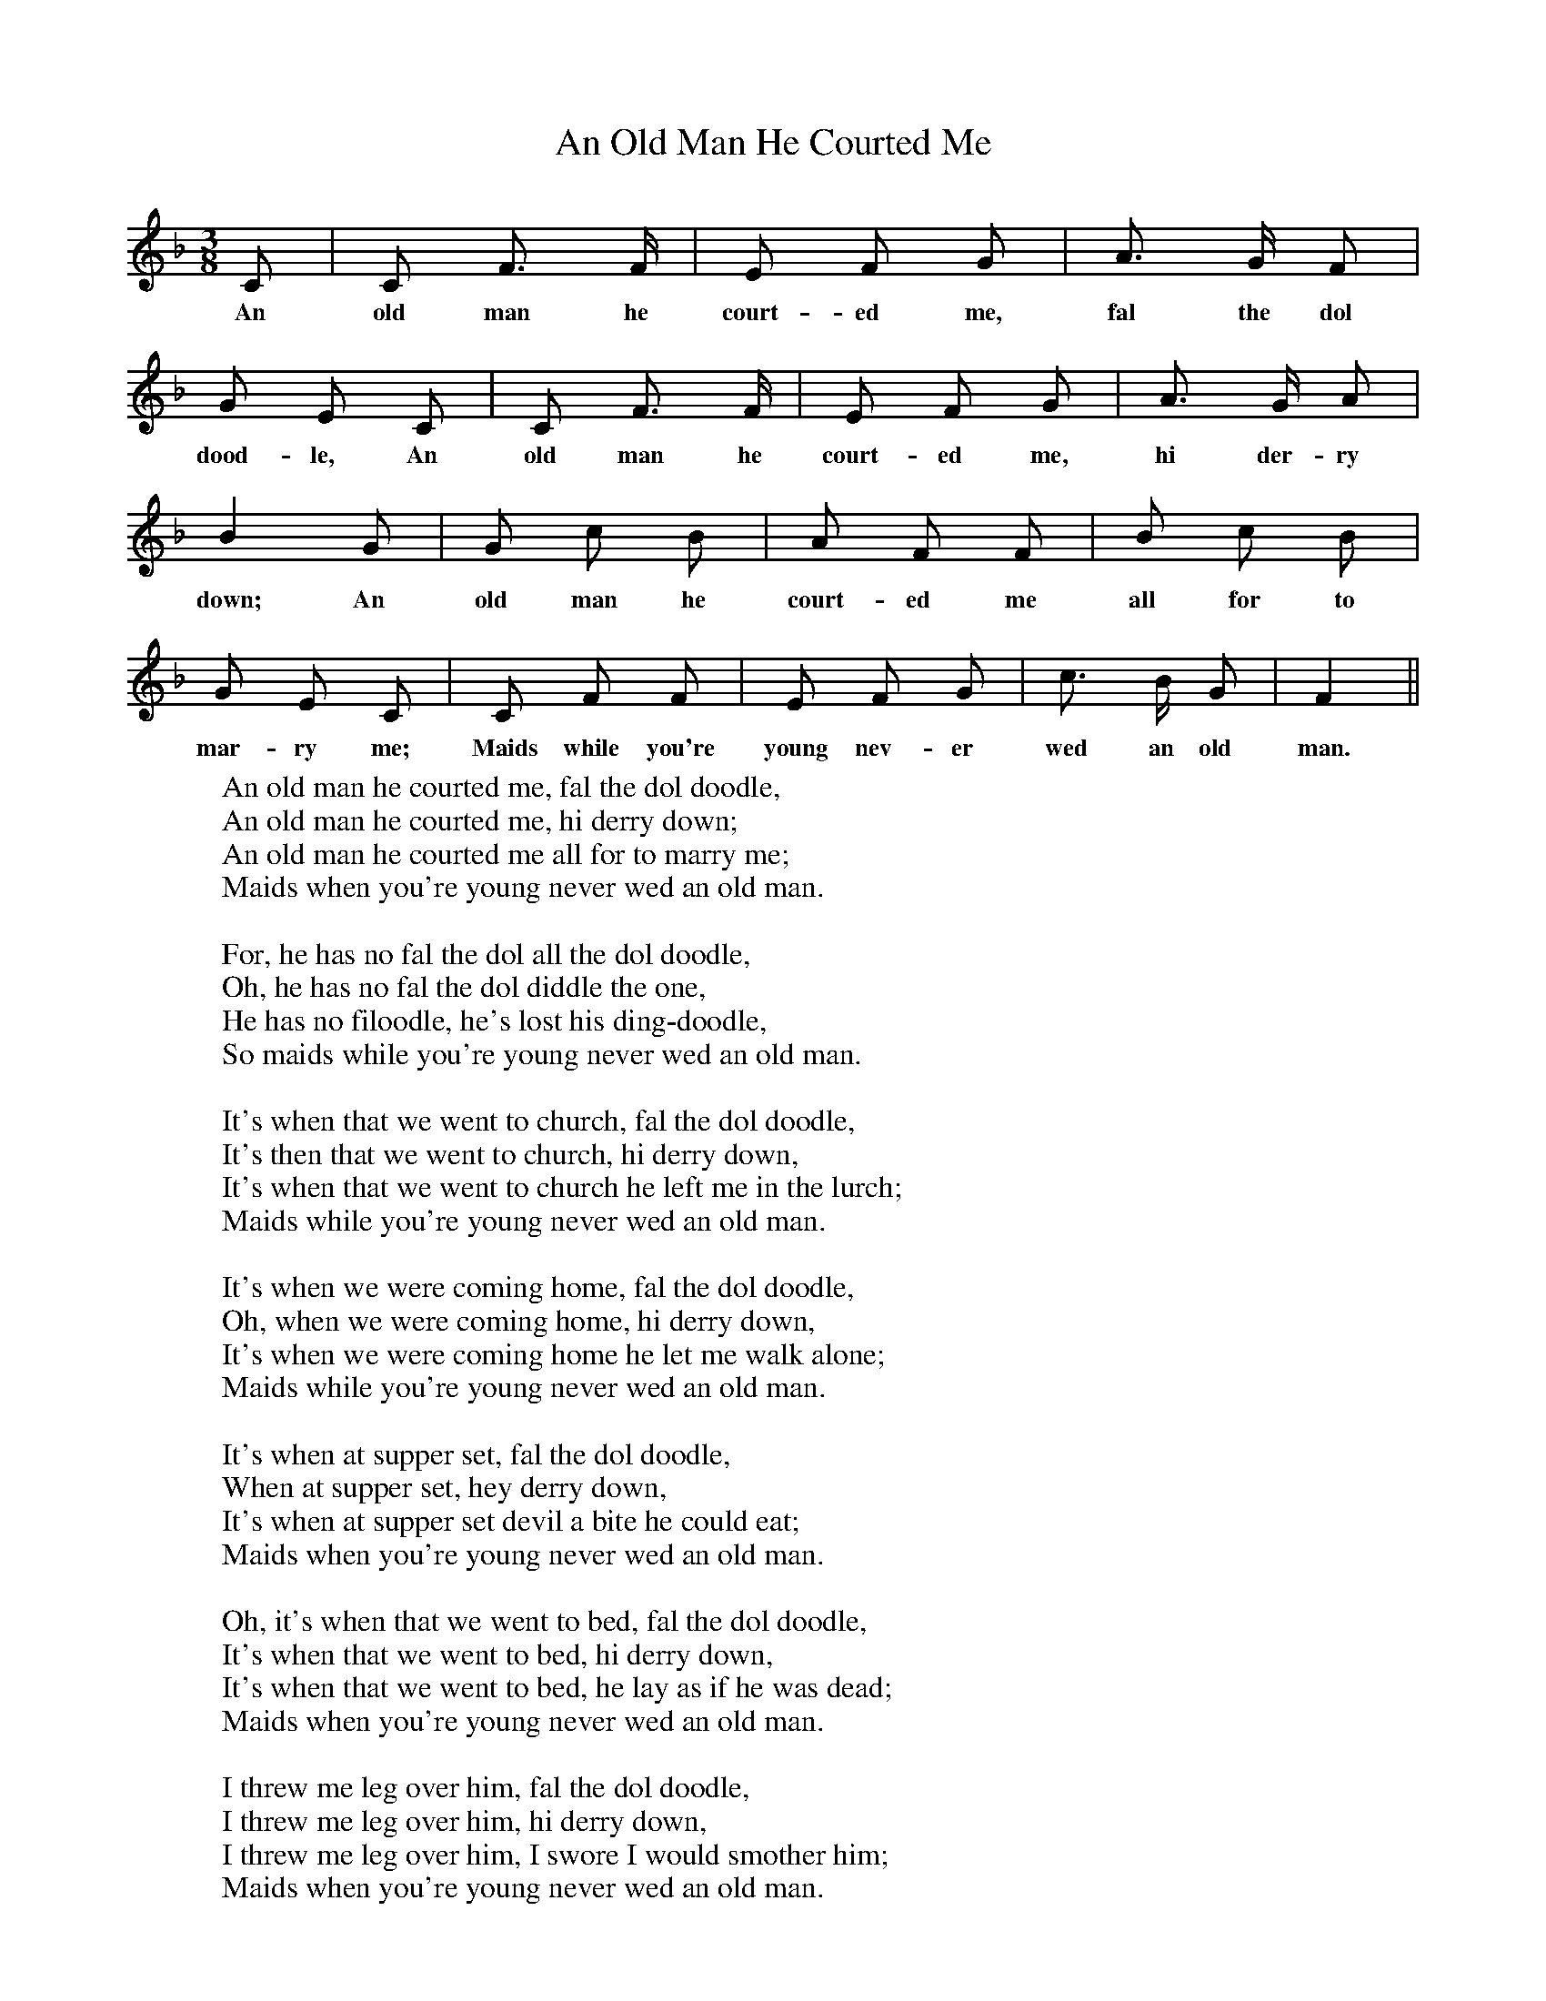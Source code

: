 X:1
T:An Old Man He Courted Me
F:http://www.folkinfo.org/songs
B:The Penguin Book of Canadian Folk Songs.
S:
M:3/8
L:1/8
K:F
C|C F3/2 F1/2|E F G|A3/2 G1/2 F|
w:An old man he court-ed me, fal the dol
G E C|C F3/2 F1/2|E F G|A3/2 G1/2 A|
w:dood-le, An old man he court-ed me, hi der-ry
B2 G|G c B|A F F|B c B|
w:down; An old man he court-ed me all for to
G E C|C F F|E F G|c3/2 B1/2 G|F2||
w:mar-ry me; Maids while you're young nev-er wed an old man.
W:An old man he courted me, fal the dol doodle,
W:An old man he courted me, hi derry down;
W:An old man he courted me all for to marry me;
W:Maids when you're young never wed an old man.
W:
W:For, he has no fal the dol all the dol doodle,
W:Oh, he has no fal the dol diddle the one,
W:He has no filoodle, he's lost his ding-doodle,
W:So maids while you're young never wed an old man.
W:
W:It's when that we went to church, fal the dol doodle,
W:It's then that we went to church, hi derry down,
W:It's when that we went to church he left me in the lurch;
W:Maids while you're young never wed an old man.
W:
W:It's when we were coming home, fal the dol doodle,
W:Oh, when we were coming home, hi derry down,
W:It's when we were coming home he let me walk alone;
W:Maids while you're young never wed an old man.
W:
W:It's when at supper set, fal the dol doodle,
W:When at supper set, hey derry down,
W:It's when at supper set devil a bite he could eat;
W:Maids when you're young never wed an old man.
W:
W:Oh, it's when that we went to bed, fal the dol doodle,
W:It's when that we went to bed, hi derry down,
W:It's when that we went to bed, he lay as if he was dead;
W:Maids when you're young never wed an old man.
W:
W:I threw me leg over him, fal the dol doodle,
W:I threw me leg over him, hi derry down,
W:I threw me leg over him, I swore I would smother him;
W:Maids when you're young never wed an old man.
W:
W:Oh, it's when he fell fast aslep, fal the dol doodle,
W:Oh, when he fell fast asleep, hi derry down,
W:It's when he fell fast asleep, out of bed I did creep,
W:And into the arms of a sporting young man.
W:
W:Oh, there we did sport and play, fal the dol doodle,
W:Oh, there we did sport and play, hi derry down,
W:It's there we did sport and play until the break of day;
W:Then I crept back to my lazy old man.
W:
W:
W:
